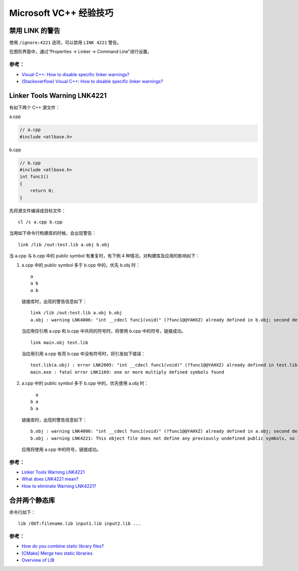 .. My Great Book documentation master file, created by
   sphinx-quickstart on Thu Mar 16 20:45:06 2017.
   You can adapt this file completely to your liking, but it should at least
   contain the root `toctree` directive.

Microsoft VC++ 经验技巧
=======================

.. .. toctree::
..    :maxdepth: 2
..    :caption: Contents:

..    cmake/index
..    ch01/index
..    ch02/index


禁用 LINK 的警告
-------------------

使用 ``/ignore:4221`` 选项，可以禁用 ``LINK 4221`` 警告。

在图形界面中，通过“Properties -> Linker -> Command Line”进行设置。

参考：
^^^^^^

- `Visual C++: How to disable specific linker warnings? <https://www.e-learn.cn/content/wangluowenzhang/402718>`_
- `(Stackoverflow) Visual C++: How to disable specific linker warnings? <https://stackoverflow.com/questions/661606/visual-c-how-to-disable-specific-linker-warnings>`_

Linker Tools Warning LNK4221
----------------------------

有如下两个 C++ 源文件：

a.cpp

.. code-block:: c++

    // a.cpp
    #include <atlbase.h>

b.cpp

.. code-block:: c++

    // b.cpp
    #include <atlbase.h>
    int func1()
    {
        return 0;
    }

先将源文件编译成目标文件：

::

    cl /c a.cpp b.cpp
    
当用如下命令行构建库的时候，会出现警告：

::

    link /lib /out:test.lib a.obj b.obj


当 a.cpp 与 b.cpp 中的 public symbol 有重复时，有下例 4 种情况，对构建库及应用的影响如下：

1. a.cpp 中的 public symbol 多于 b.cpp 中的，优先 b.obj 时：

   ::

     a
     a b
     a b

   链接库时，出现的警告信息如下：

   ::

     link /lib /out:test.lib a.obj b.obj
     a.obj : warning LNK4006: "int __cdecl func1(void)" (?func1@@YAHXZ) already defined in b.obj; second definition ignored

   当应用仅引用 a.cpp 和 b.cpp 中共同的符号时，将使用 b.cpp 中的符号，链接成功。

   ::

     link main.obj test.lib

   当应用引用 a.cpp 有而 b.cpp 中没有符号时，将引发如下错误：

   ::

     test.lib(a.obj) : error LNK2005: "int __cdecl func1(void)" (?func1@@YAHXZ) already defined in test.lib(b.obj)
     main.exe : fatal error LNK1169: one or more multiply defined symbols found

#. a.cpp 中的 public symbol 多于 b.cpp 中的，优先使用 a.obj 时：

   ::

       a
     b a
     b a

   链接库时，出现的警告信息如下：

   ::

     b.obj : warning LNK4006: "int __cdecl func1(void)" (?func1@@YAHXZ) already defined in a.obj; second definition ignored
     b.obj : warning LNK4221: This object file does not define any previously undefined public symbols, so it will not be used by any link operation that consumes this library

   应用将使用 a.cpp 中的符号，链接成功。


参考：
^^^^^^

- `Linker Tools Warning LNK4221 <https://msdn.microsoft.com/en-us/library/604bzebd.aspx>`_

- `What does LNK4221 mean? <https://blogs.msdn.microsoft.com/vcblog/2009/07/21/linker-warning-lnk4221-and-some-tips-to-avoid-it/>`_

- `How to eliminate Warning LNK4221? <https://stackoverflow.com/questions/20854324/how-to-eliminate-warning-lnk4221>`_

合并两个静态库
--------------

命令行如下：

::

    lib /OUT:filename.lib input1.lib input2.lib ...

参考：
^^^^^^

- `How do you combine static library files? <https://www.gamedev.net/forums/topic/475776-how-do-you-combine-static-library-files/>`_

- `[CMake] Merge two static libraries <https://cmake.org/pipermail/cmake/2010-October/040032.html>`_

- `Overview of LIB <https://msdn.microsoft.com/en-us/library/0xb6w1f8.aspx>`_
